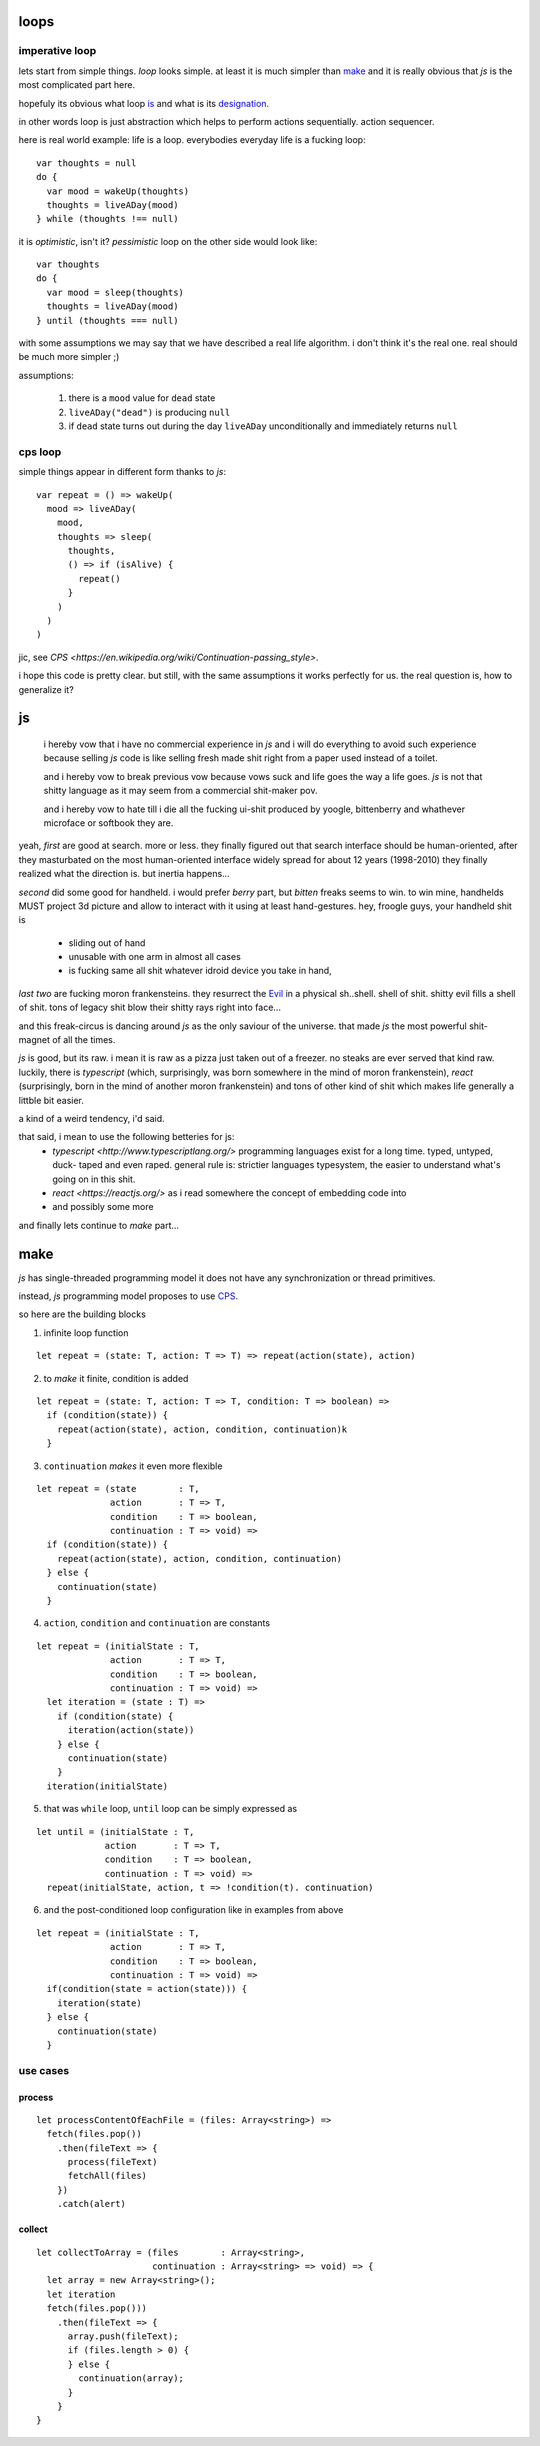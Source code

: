 loops
=====

imperative loop
---------------

lets start from simple things. *loop* looks simple. at least it is much
simpler than `make`_ and it is really obvious that *js* is the most
complicated part here.

hopefuly its obvious what loop `is <goo.gl/nQ8i3s>`_ and what is
its `designation <https://goo.gl/wXLzaF>`_.

in other words loop is just abstraction which helps to perform actions
sequentially. action sequencer.

here is real world example: life is a loop. everybodies everyday life
is a fucking loop::

  var thoughts = null
  do {
    var mood = wakeUp(thoughts)
    thoughts = liveADay(mood)
  } while (thoughts !== null)

it is *optimistic*, isn't it? *pessimistic* loop on the other side
would look like::

  var thoughts
  do {
    var mood = sleep(thoughts)
    thoughts = liveADay(mood)
  } until (thoughts === null)

with some assumptions we may say that we have described a real life algorithm.
i don't think it's the real one. real should be much more simpler ;)

assumptions:

  1. there is a ``mood`` value for ``dead`` state
  2. ``liveADay("dead")`` is producing ``null``
  3. if ``dead`` state turns out during the day
     ``liveADay`` unconditionally and immediately
     returns ``null``

cps loop
--------

simple things appear in different form thanks to *js*::

  var repeat = () => wakeUp(
    mood => liveADay(
      mood,
      thoughts => sleep(
        thoughts,
        () => if (isAlive) {
          repeat()
        }
      )
    )
  )

jic, see `CPS <https://en.wikipedia.org/wiki/Continuation-passing_style>`.

i hope this code is pretty clear. but still, with the same assumptions it works
perfectly for us. the real question is, how to generalize it?

js
==

  i hereby vow that i have no commercial experience in *js* and i will do
  everything to avoid such experience because selling *js* code is like
  selling fresh made shit right from a paper used instead of a toilet.

  and i hereby vow to break previous vow because vows suck and life goes
  the way a life goes. *js* is not that shitty language as it may seem from
  a commercial shit-maker pov.

  and i hereby vow to hate till i die all the fucking ui-shit produced by
  yoogle, bittenberry and whathever microface or softbook they are.

yeah, *first* are good at search. more or less. they finally figured out that
search interface should be human-oriented, after they masturbated on
the most human-oriented interface widely spread for about 12 years (1998-2010)
they finally realized what the direction is. but inertia happens...

*second* did some good for handheld. i would prefer *berry* part, but
*bitten* freaks seems to win. to win mine, handhelds MUST project 3d
picture and allow to interact with it using at least hand-gestures.
hey, froogle guys, your handheld shit is

 * sliding out of hand
 * unusable with one arm in almost all cases
 * is fucking same all shit whatever idroid device you take in hand,

*last two* are fucking moron frankensteins. they resurrect the `Evil
<https://goo.gl/zuJVS4>`_ in a physical sh..shell. shell of shit.
shitty evil fills a shell of shit. tons of legacy shit blow their
shitty rays right into face...

and this freak-circus is dancing around *js* as the only saviour of
the universe. that made *js* the most powerful shit-magnet of all the
times.

*js* is good, but its raw. i mean it is raw as a pizza just taken out of
a freezer. no steaks are ever served that kind raw. luckily,
there is *typescript* (which, surprisingly, was born somewhere in the
mind of moron frankenstein), *react* (surprisingly, born in the mind of
another moron frankenstein) and tons of other kind of shit which makes
life generally a littble bit easier. 

a kind of a weird tendency, i'd said.

that said, i mean to use the following betteries for js:
 * `typescript <http://www.typescriptlang.org/>`
   programming languages exist for a long time. typed, untyped, duck-
   taped and even raped. general rule is: strictier languages
   typesystem, the easier to understand what's going on in this shit.
 * `react <https://reactjs.org/>`
   as i read somewhere the concept of embedding code into 
 * and possibly some more

and finally lets continue to *make* part...

make
====

*js* has single-threaded programming model it does not have any
synchronization or thread primitives.

instead, *js* programming model proposes to use `CPS
<https://en.wikipedia.org/wiki/Continuation-passing_style>`_.

so here are the building blocks

1. infinite loop function

::

  let repeat = (state: T, action: T => T) => repeat(action(state), action)

2. to *make* it finite, condition is added

::

  let repeat = (state: T, action: T => T, condition: T => boolean) =>
    if (condition(state)) {
      repeat(action(state), action, condition, continuation)k
    }

3. ``continuation`` *makes* it even more flexible

::

  let repeat = (state        : T,
                action       : T => T,
                condition    : T => boolean,
                continuation : T => void) =>
    if (condition(state)) {
      repeat(action(state), action, condition, continuation)
    } else {
      continuation(state)
    }

4. ``action``, ``condition`` and ``continuation`` are constants

::

  let repeat = (initialState : T,
                action       : T => T,
                condition    : T => boolean,
                continuation : T => void) =>
    let iteration = (state : T) =>
      if (condition(state) {
        iteration(action(state))
      } else {
        continuation(state)
      }
    iteration(initialState)

5. that was ``while`` loop, ``until`` loop can be simply expressed as

::

  let until = (initialState : T,
               action       : T => T,
               condition    : T => boolean,
               continuation : T => void) =>
    repeat(initialState, action, t => !condition(t). continuation)

6. and the post-conditioned loop configuration like in examples from above

::

  let repeat = (initialState : T,
                action       : T => T,
                condition    : T => boolean,
                continuation : T => void) =>
    if(condition(state = action(state))) {
      iteration(state)
    } else {
      continuation(state)
    }

use cases
---------

process
~~~~~~~

::

  let processContentOfEachFile = (files: Array<string>) => 
    fetch(files.pop())
      .then(fileText => {
        process(fileText)
        fetchAll(files)
      })
      .catch(alert)

collect
~~~~~~~

::

  let collectToArray = (files        : Array<string>,
                        continuation : Array<string> => void) => {
    let array = new Array<string>();
    let iteration
    fetch(files.pop()))
      .then(fileText => {
        array.push(fileText);
        if (files.length > 0) {
        } else {
          continuation(array);
        }
      }
  }